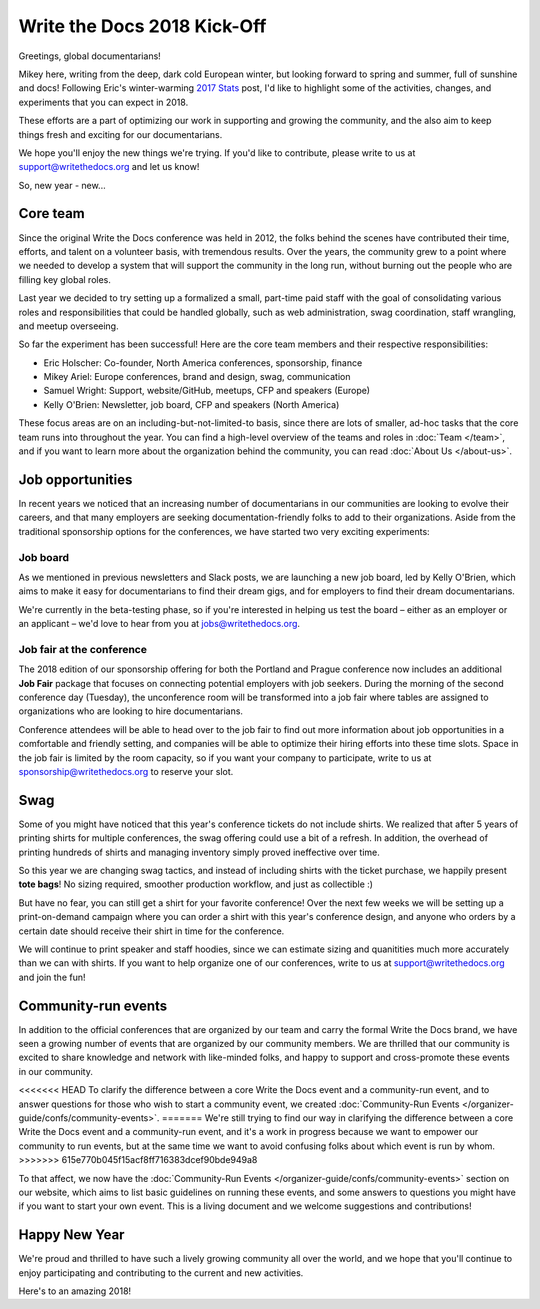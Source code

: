 .. post:: Jan 20, 2018
   :tags: community updates, core team
   :author: Mikey Ariel

Write the Docs 2018 Kick-Off
============================

Greetings, global documentarians!

Mikey here, writing from the deep, dark cold European winter, but looking forward to spring and summer, full of sunshine and docs!
Following Eric's winter-warming `2017 Stats <http://www.writethedocs.org/blog/write-the-docs-2017-stats/>`_ post, I'd like to highlight some of the activities, changes, and experiments that you can expect in 2018.

These efforts are a part of optimizing our work in supporting and growing the community, and the also aim to keep things fresh and exciting for our documentarians.

We hope you'll enjoy the new things we're trying. If you'd like to contribute, please write to us at support@writethedocs.org and let us know!

So, new year - new...

Core team
---------

Since the original Write the Docs conference was held in 2012, the folks behind the scenes have contributed their time, efforts, and talent on a volunteer basis, with tremendous results. Over the years, the community grew to a point where we needed to develop a system that will support the community in the long run, without burning out the people who are filling key global roles.

Last year we decided to try setting up a formalized a small, part-time paid staff with the goal of consolidating various roles and responsibilities that could be handled globally, such as web administration, swag coordination, staff wrangling, and meetup overseeing.

So far the experiment has been successful! Here are the core team members and their respective responsibilities:

- Eric Holscher: Co-founder, North America conferences, sponsorship, finance
- Mikey Ariel: Europe conferences, brand and design, swag, communication
- Samuel Wright: Support, website/GitHub, meetups, CFP and speakers (Europe)
- Kelly O'Brien: Newsletter, job board, CFP and speakers (North America)

These focus areas are on an including-but-not-limited-to basis, since there are lots of smaller, ad-hoc tasks that the core team runs into throughout the year. You can find a high-level overview of the teams and roles in :doc:`Team </team>`, and if you want to learn more about the organization behind the community, you can read :doc:`About Us </about-us>`.

Job opportunities
-----------------

In recent years we noticed that an increasing number of documentarians in our communities are looking to evolve their careers, and that many employers are seeking documentation-friendly folks to add to their organizations.
Aside from the traditional sponsorship options for the conferences, we have started two very exciting experiments:

Job board
~~~~~~~~~

As we mentioned in previous newsletters and Slack posts, we are launching a new job board, led by Kelly O'Brien, which aims to make it easy for documentarians to find their dream gigs, and for employers to find their dream documentarians.

We're currently in the beta-testing phase, so if you're interested in helping us test the board – either as an employer or an applicant – we'd love to hear from you at `jobs@writethedocs.org <mailto:jobs@writethedocs.org>`_.

Job fair at the conference
~~~~~~~~~~~~~~~~~~~~~~~~~~

The 2018 edition of our sponsorship offering for both the Portland and Prague conference now includes an additional **Job Fair** package that focuses on connecting potential employers with job seekers.
During the morning of the second conference day (Tuesday), the unconference room will be transformed into a job fair where tables are assigned to organizations who are looking to hire documentarians.

Conference attendees will be able to head over to the job fair to find out more information about job opportunities in a comfortable and friendly setting, and companies will be able to optimize their hiring efforts into these time slots.
Space in the job fair is limited by the room capacity, so if you want your company to participate, write to us at sponsorship@writethedocs.org to reserve your slot.

Swag
----

Some of you might have noticed that this year's conference tickets do not include shirts.
We realized that after 5 years of printing shirts for multiple conferences, the swag offering could use a bit of a refresh.
In addition, the overhead of printing hundreds of shirts and managing inventory simply proved ineffective over time.

So this year we are changing swag tactics, and instead of including shirts with the ticket purchase, we happily present **tote bags**! No sizing required, smoother production workflow, and just as collectible :)

But have no fear, you can still get a shirt for your favorite conference! Over the next few weeks we will be setting up a print-on-demand campaign where you can order a shirt with this year's conference design, and anyone who orders by a certain date should receive their shirt in time for the conference.

We will continue to print speaker and staff hoodies, since we can estimate sizing and quanitities much more accurately than we can with shirts. If you want to help organize one of our conferences, write to us at support@writethedocs.org and join the fun!

Community-run events
--------------------

In addition to the official conferences that are organized by our team and carry the formal Write the Docs brand, we have seen a growing number of events that are organized by our community members.
We are thrilled that our community is excited to share knowledge and network with like-minded folks, and happy to support and cross-promote these events in our community.

<<<<<<< HEAD
To clarify the difference between a core Write the Docs event and a community-run event, and to answer questions for those who wish to start a community event, we created :doc:`Community-Run Events </organizer-guide/confs/community-events>`.
=======
We're still trying to find our way in clarifying the difference between a core Write the Docs event and a community-run event, and it's a work in progress because we want to empower our community to run events, but at the same time we want to avoid confusing folks about which event is run by whom.
>>>>>>> 615e770b045f15acf8ff716383dcef90bde949a8

To that affect, we now have the :doc:`Community-Run Events </organizer-guide/confs/community-events>` section on our website, which aims to list basic guidelines on running these events, and some answers to questions you might have if you want to start your own event.
This is a living document and we welcome suggestions and contributions!

Happy New Year
--------------

We're proud and thrilled to have such a lively growing community all over the world, and we hope that you'll continue to enjoy participating and contributing to the current and new activities.

Here's to an amazing 2018!

